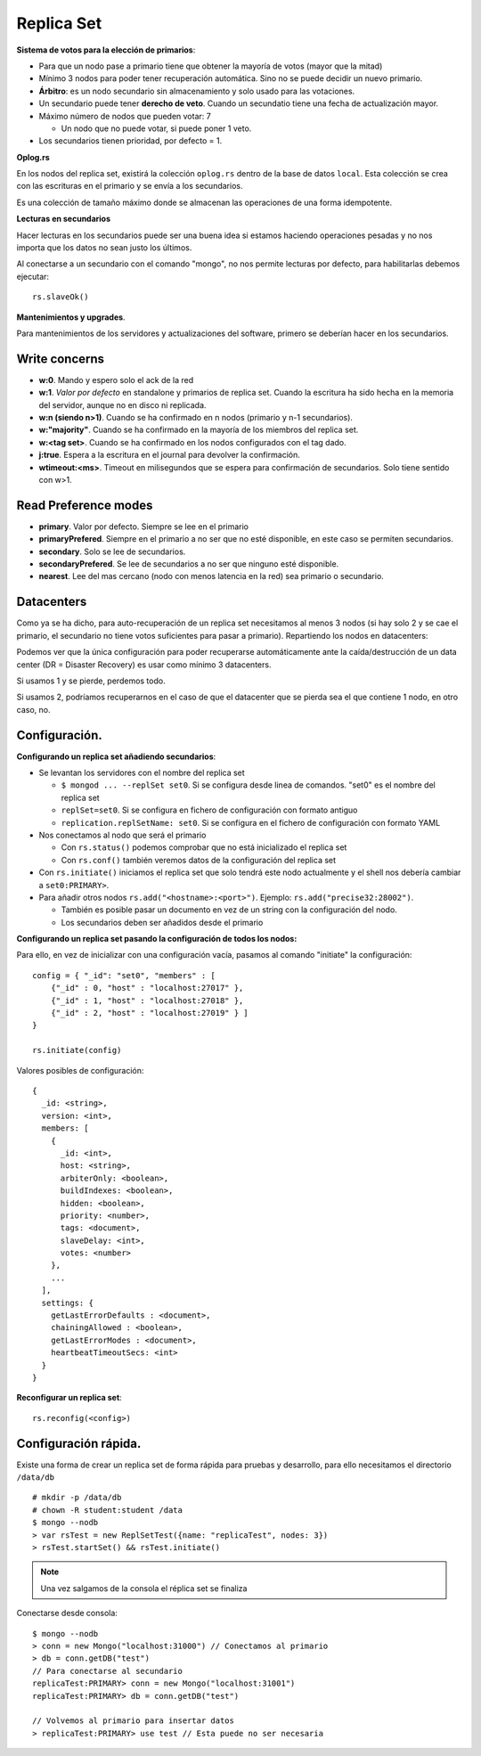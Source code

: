===================================================
Replica Set
===================================================

**Sistema de votos para la elección de primarios**:

* Para que un nodo pase a primario tiene que obtener la mayoría de votos (mayor que la mitad)
* Mínimo 3 nodos para poder tener recuperación automática. Sino no se puede decidir un nuevo primario.
* **Árbitro**: es un nodo secundario sin almacenamiento y solo usado para las votaciones.
* Un secundario puede tener **derecho de veto**. Cuando un secundatio tiene una fecha de actualización mayor.
* Máximo número de nodos que pueden votar: 7

  * Un nodo que no puede votar, si puede poner 1 veto.

* Los secundarios tienen prioridad, por defecto = 1.


**Oplog.rs**

En los nodos del replica set, existirá la colección ``oplog.rs`` dentro de la base de datos ``local``.
Esta colección se crea con las escrituras en el primario y se envía a los secundarios.

Es una colección de tamaño máximo donde se almacenan las operaciones de una forma idempotente.


**Lecturas en secundarios**

Hacer lecturas en los secundarios puede ser una buena idea si estamos haciendo operaciones pesadas y no nos importa que los datos no sean justo los últimos.

Al conectarse a un secundario con el comando "mongo", no nos permite lecturas por defecto, para habilitarlas debemos ejecutar::

    rs.slaveOk()

**Mantenimientos y upgrades**.

Para mantenimientos de los servidores y actualizaciones del software, primero se deberían hacer en los secundarios.


Write concerns
==========================

* **w:0**. Mando y espero solo el ack de la red
* **w:1**. *Valor por defecto* en standalone y primarios de replica set. Cuando la escritura ha sido hecha en la memoria del servidor, aunque no en disco ni replicada.
* **w:n (siendo n>1)**. Cuando se ha confirmado en n nodos (primario y n-1 secundarios).
* **w:"majority"**. Cuando se ha confirmado en la mayoría de los miembros del replica set.
* **w:<tag set>**. Cuando se ha confirmado en los nodos configurados con el tag dado.
* **j:true**. Espera a la escritura en el journal para devolver la confirmación.
* **wtimeout:<ms>**. Timeout en milisegundos que se espera para confirmación de secundarios. Solo tiene sentido con w>1.


Read Preference modes
==========================

* **primary**. Valor por defecto. Siempre se lee en el primario
* **primaryPrefered**. Siempre en el primario a no ser que no esté disponible, en este caso se permiten secundarios.
* **secondary**. Solo se lee de secundarios.
* **secondaryPrefered**. Se lee de secundarios a no ser que ninguno esté disponible.
* **nearest**. Lee del mas cercano (nodo con menos latencia en la red) sea primario o secundario.


Datacenters
==========================

Como ya se ha dicho, para auto-recuperación de un replica set necesitamos al menos 3 nodos (si hay solo 2 y se cae el primario, el secundario no tiene votos suficientes para pasar a primario). Repartiendo los nodos en datacenters:

.. graphviz:: 

    graph ejemplos {

        subgraph clusterSingleDataCenter {
            label="1 Datacenter";

            subgraph clusterA {
                label="Datacenter";
                "1DC Node 1" -- "1DC Node 2"
                "1DC Node 1" -- "1DC Node 3"
                "1DC Node 2" -- "1DC Node 3"
            }
        }

        subgraph clusterDosDataCenter {
            label="2 Datacenter";

            subgraph clusterA {
                label="Datacenter 1";
                "2DC Node 1"
                "2DC Node 2"
            }

            subgraph clusterB {
                label="Datacenter 2";
                "2DC Node 3"
            }

            "2DC Node 1" -- "2DC Node 2"
            "2DC Node 1" -- "2DC Node 3"
            "2DC Node 2" -- "2DC Node 3"
        }

        subgraph clusterTresDataCenter {
            label="3 Datacenter";

            subgraph clusterA {
                label="Datacenter 1";
                "3DC Node 1"
            }

            subgraph clusterB {
                label="Datacenter 2";
                "3DC Node 2"
            }

            subgraph clusterC {
                label="Datacenter 3";
                "3DC Node 3"
            }

            "3DC Node 1" -- "3DC Node 2"
            "3DC Node 1" -- "3DC Node 3"
            "3DC Node 2" -- "3DC Node 3"
        }
    }

Podemos ver que la única configuración para poder recuperarse automáticamente ante la caída/destrucción de un data center (DR = Disaster Recovery) es usar como mínimo 3 datacenters.

Si usamos 1 y se pierde, perdemos todo.

Si usamos 2, podríamos recuperarnos en el caso de que el datacenter que se pierda sea el que contiene 1 nodo, en otro caso, no.


Configuración.
==========================

**Configurando un replica set añadiendo secundarios**:

* Se levantan los servidores con el nombre del replica set

  * ``$ mongod ... --replSet set0``. Si se configura desde linea de comandos. "set0" es el nombre del replica set
  * ``replSet=set0``. Si se configura en fichero de configuración con formato antiguo
  * ``replication.replSetName: set0``. Si se configura en el fichero de configuración con formato YAML

* Nos conectamos al nodo que será el primario

  * Con ``rs.status()`` podemos comprobar que no está inicializado el replica set
  * Con ``rs.conf()`` también veremos datos de la configuración del replica set

* Con ``rs.initiate()`` iniciamos el replica set que solo tendrá este nodo actualmente
  y el shell nos debería cambiar a ``set0:PRIMARY>``.

* Para añadir otros nodos ``rs.add("<hostname>:<port>")``. Ejemplo: ``rs.add("precise32:28002")``.

  * También es posible pasar un documento en vez de un string con la configuración del nodo.
  * Los secundarios deben ser añadidos desde el primario


**Configurando un replica set pasando la configuración de todos los nodos:**

Para ello, en vez de inicializar con una configuración vacía, pasamos al comando "initiate" la configuración::

    config = { "_id": "set0", "members" : [
        {"_id" : 0, "host" : "localhost:27017" },
        {"_id" : 1, "host" : "localhost:27018" },
        {"_id" : 2, "host" : "localhost:27019" } ]
    }
    
    rs.initiate(config)

Valores posibles de configuración: ::

    {
      _id: <string>,
      version: <int>,
      members: [
        {
          _id: <int>,
          host: <string>,
          arbiterOnly: <boolean>,
          buildIndexes: <boolean>,
          hidden: <boolean>,
          priority: <number>,
          tags: <document>,
          slaveDelay: <int>,
          votes: <number>
        },
        ...
      ],
      settings: {
        getLastErrorDefaults : <document>,
        chainingAllowed : <boolean>,
        getLastErrorModes : <document>,
        heartbeatTimeoutSecs: <int>
      }
    }

**Reconfigurar un replica set**: ::

    rs.reconfig(<config>)


Configuración rápida.
==========================

Existe una forma de crear un replica set de forma rápida para pruebas y desarrollo, para ello necesitamos el directorio ``/data/db`` ::

  # mkdir -p /data/db
  # chown -R student:student /data
  $ mongo --nodb
  > var rsTest = new ReplSetTest({name: "replicaTest", nodes: 3})
  > rsTest.startSet() && rsTest.initiate()

.. note:: Una vez salgamos de la consola el réplica set se finaliza

Conectarse desde consola: ::

  $ mongo --nodb
  > conn = new Mongo("localhost:31000") // Conectamos al primario
  > db = conn.getDB("test")
  // Para conectarse al secundario
  replicaTest:PRIMARY> conn = new Mongo("localhost:31001")
  replicaTest:PRIMARY> db = conn.getDB("test")

  // Volvemos al primario para insertar datos
  > replicaTest:PRIMARY> use test // Esta puede no ser necesaria

